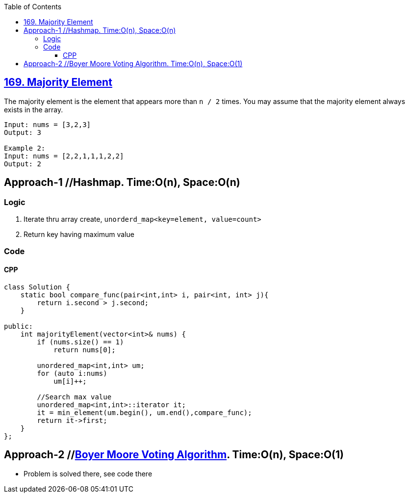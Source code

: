 :toc:
:toclevels: 5


== link:https://leetcode.com/problems/majority-element/[169. Majority Element]
The majority element is the element that appears more than `n / 2` times. You may assume that the majority element always exists in the array.
```c
Input: nums = [3,2,3]
Output: 3

Example 2:
Input: nums = [2,2,1,1,1,2,2]
Output: 2
```

== Approach-1  //Hashmap. Time:O(n), Space:O(n)
=== Logic
1. Iterate thru array create, `unorderd_map<key=element, value=count>`
2. Return key having maximum value 

=== Code
==== CPP
```c++
class Solution {  
    static bool compare_func(pair<int,int> i, pair<int, int> j){
        return i.second > j.second;    
    }
    
public:
    int majorityElement(vector<int>& nums) {
        if (nums.size() == 1)
            return nums[0];
        
        unordered_map<int,int> um;
        for (auto i:nums)
            um[i]++;

        //Search max value
        unordered_map<int,int>::iterator it;
        it = min_element(um.begin(), um.end(),compare_func);
        return it->first;
    }
};
```

== Approach-2          //link:/DS_Questions/Algorithms[Boyer Moore Voting Algorithm]. Time:O(n), Space:O(1)
- Problem is solved there, see code there
